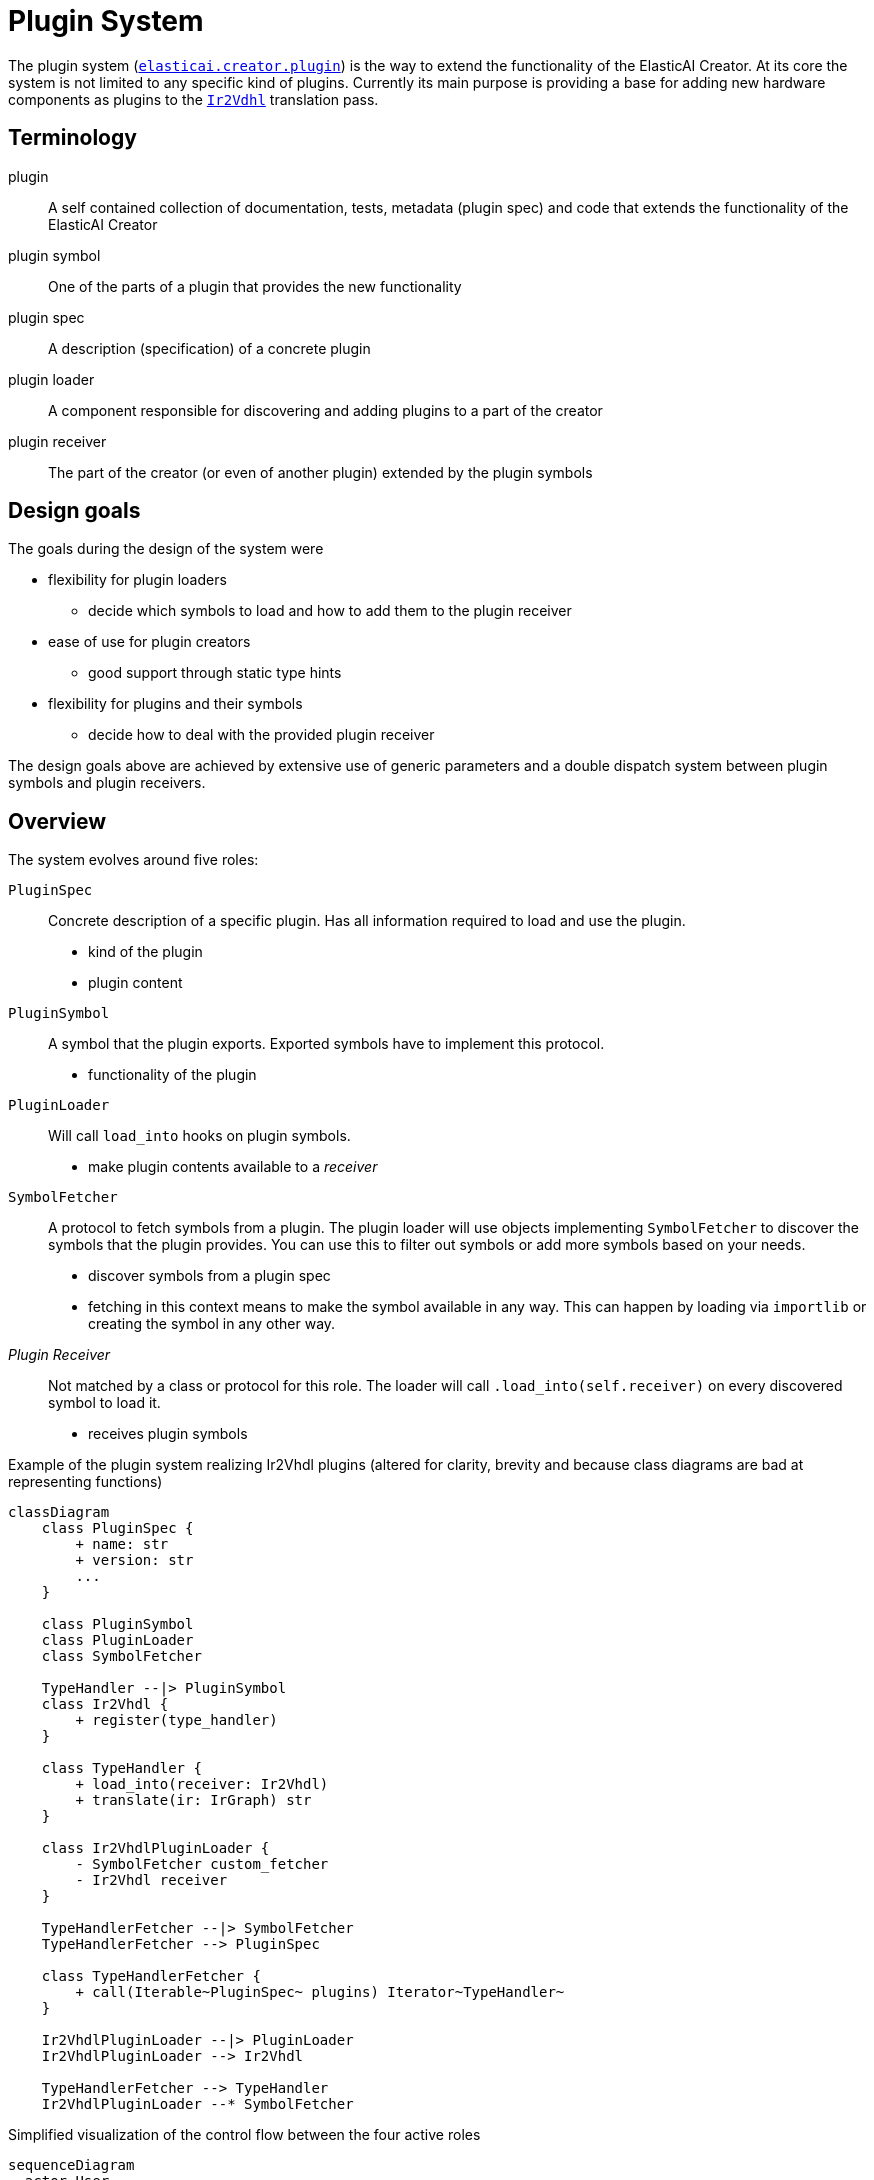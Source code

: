= Plugin System

The plugin system (xref::api:plugins.adoc[`elasticai.creator.plugin`]) is the way to extend the functionality of the ElasticAI Creator.
At its core the system is not limited to any specific kind of plugins.
Currently its main purpose is providing a base for adding new hardware components as plugins to the xref::api:ir2vhdl.adoc[`Ir2Vdhl`] translation pass.

== Terminology

plugin:: A self contained collection of documentation, tests, metadata (plugin spec) and code that extends the functionality of the ElasticAI Creator
plugin symbol:: One of the parts of a plugin that provides the new functionality
plugin spec:: A description (specification) of a concrete plugin
plugin loader:: A component responsible for discovering and adding plugins to a part of the creator
plugin receiver:: The part of the creator (or even of another plugin) extended by the plugin symbols

== Design goals

The goals during the design of the system were

* flexibility for plugin loaders
** decide which symbols to load and how to add them to the plugin receiver
* ease of use for plugin creators
** good support through static type hints
* flexibility for plugins and their symbols
** decide how to deal with the provided plugin receiver

The design goals above are achieved by extensive use of generic parameters and a double dispatch system between plugin symbols and plugin receivers.

== Overview

The system evolves around five roles: 

`PluginSpec`:: Concrete description of a specific plugin. Has all information required to load and use the plugin.
    - kind of the plugin
    - plugin content
`PluginSymbol`:: A symbol that the plugin exports. Exported symbols have to implement this protocol.
    - functionality of the plugin
`PluginLoader`:: Will call `load_into` hooks on plugin symbols.
    - make plugin contents available to a _receiver_
`SymbolFetcher`:: A protocol to fetch symbols from a plugin. The plugin loader will use objects implementing `SymbolFetcher` to discover the symbols that the plugin provides. You can use this to filter out symbols or add more symbols based on your needs.
    - discover symbols from a plugin spec
    - fetching in this context means to make the symbol available in any way. This can happen by loading via `importlib` or creating the symbol in any other way.
__Plugin Receiver__:: Not matched by a class or protocol for this role.
The loader will call `.load_into(self.receiver)` on every discovered symbol to load it.
    - receives plugin symbols


.Example of the plugin system realizing Ir2Vhdl plugins (altered for clarity, brevity and because class diagrams are bad at representing functions)
[mermaid]
----
classDiagram
    class PluginSpec {
        + name: str
        + version: str
        ...
    }

    class PluginSymbol
    class PluginLoader
    class SymbolFetcher

    TypeHandler --|> PluginSymbol
    class Ir2Vhdl {
        + register(type_handler)
    }

    class TypeHandler {
        + load_into(receiver: Ir2Vhdl)
        + translate(ir: IrGraph) str
    }

    class Ir2VhdlPluginLoader {
        - SymbolFetcher custom_fetcher
        - Ir2Vhdl receiver
    }

    TypeHandlerFetcher --|> SymbolFetcher
    TypeHandlerFetcher --> PluginSpec

    class TypeHandlerFetcher {
        + call(Iterable~PluginSpec~ plugins) Iterator~TypeHandler~
    }

    Ir2VhdlPluginLoader --|> PluginLoader
    Ir2VhdlPluginLoader --> Ir2Vhdl

    TypeHandlerFetcher --> TypeHandler
    Ir2VhdlPluginLoader --* SymbolFetcher
----

.Simplified visualization of the control flow between the four active roles
[mermaid]
----
sequenceDiagram
  actor User
  User ->> PluginLoader: load_from_package("my_plugin")
  PluginLoader ->> SymbolFetcher: plugin specs from meta.toml files
  activate SymbolFetcher
  create participant PluginSymbol
  SymbolFetcher ->> PluginSymbol: fetch plugin symbols
  SymbolFetcher ->> PluginLoader: return plugin symbols
  deactivate SymbolFetcher
  PluginLoader ->> PluginSymbol: load_into(receiver)
  PluginSymbol ->> PluginReceiver: call any functions on receiver
  User ->> PluginReceiver: use plugin functionality
----

== Fetching symbols

The `SymbolFetcher` protocol is roughly defined like this

[source,python]
----
class SymbolFetcher(Protocol):
    def __call__(self, plugin_spec: Iterable[dict[str, str | tuple[str, ...]]]) -> Iterator[PluginSymbol]:
        ...
----

Creating the ``PluginSymbol``s from the plain dictionaries can present a complex task.
To ease creation of new symbol fetchers the plugin package offers a few functions and a `SymbolFetcherBuilder` to help with this task.
It provides two methods 

`add_fn(fn: Callable[[PluginSpec], PluginSymbol])`:: Define how to handle a single plugin spec, iteration over all available specs will be handled by the builder.
`add_fn_over_iter(fn: Callable[[Iterable[PluginSpec], Iterator[PluginSymbol]]])`:: Define how to handle the full list of plugin specs. Use this in cases where you want to skip or add specs or symbols.

Additionally, the builder takes a plugin spec type (`type[PluginSpecT]`) as an argument.
This constructor will be used to infer the new plugin spec objects from the dictionaries that the plugin loader reads from the meta files (see Figure 2).

.Usage of the `SymbolFetcherBuilder`
[example]
--
The example defines a `PrintingLoader`.
For brevity this loader also acts as the receiver (remember that the receiver is only restricted by the concrete use case, not by the plugin system).
The fetcher function defined in the constructor is used to import symbols from a package and append a symbol that is created dynamically.
The symbols from the package are imported from the `generated` field of the plugin spec.
They are free to call any functions of the `PrintingLoader`, e.g., to `do_something_useful`.
The appended `_PrintingSymbol` object will instead print

  'just printing some text'

when loaded and do nothing more.


[source, python]
----
from elasticai.creator.plugin import (
    SymbolFetcherBuilder, 
    PluginSpec, 
    PluginLoader, 
    PluginSymbol,
    import_symbols 
)

class _PrintingSymbol(PluginSymbol["PrintingLoader"]):
    def load_into(self, receiver: "PrintingPluginLoader") -> None:
        receiver.print_symbol("just printing some text")

class PrintingLoader(PluginLoader["PrintingLoader"]):
    def __init__(self) -> None:
        def fetch(data: Iterable[PluginSpec]) -> Iterator[PluginSymbol[T]]:  # <1>
            for p in data:
            yield from import_symbols(f"{p.package}.src", p.generated)  # <2>
            yield _ExtraSymbol()  # <3>

        super().__init__(
            fetch=(SymbolFetcherBuilder(PluginSpec).
                add_fn_over_iter(extract_symbols).  # <3>
                build()),
            plugin_receiver=self,
        )

    def print_symbol(self, text: str) -> None:
        print(text)
    
    def do_something_useful(self, plugin: PluginSymbol["PrintingLoader"]) -> None:
        # run code for useful stuff
        pass
----
. There are two variants of functions that can be added to the `SymbolFetcherBuilder`, both take a different data parameter type:
** `Iterable[PluginSpecT]`: The function will be called a single time
    for all discovered plugin specs. This is useful if the function needs
    to know about all plugins at once or if you want to load symbols even
    if no plugin specs were found.
** `PluginSpecT`: The function will be called for each plugin spec.
    It exists for convenience, so you do not have to iterate yourself.
. Get all symbols from the `generated` field of the plugin spec and import them from the module `'{p.package}.src'`.
. This symbol is not loaded from a module but is created on the fly.
. Because python does not support singledispatch on protocols, there are two methods to add functions to the builder.
--